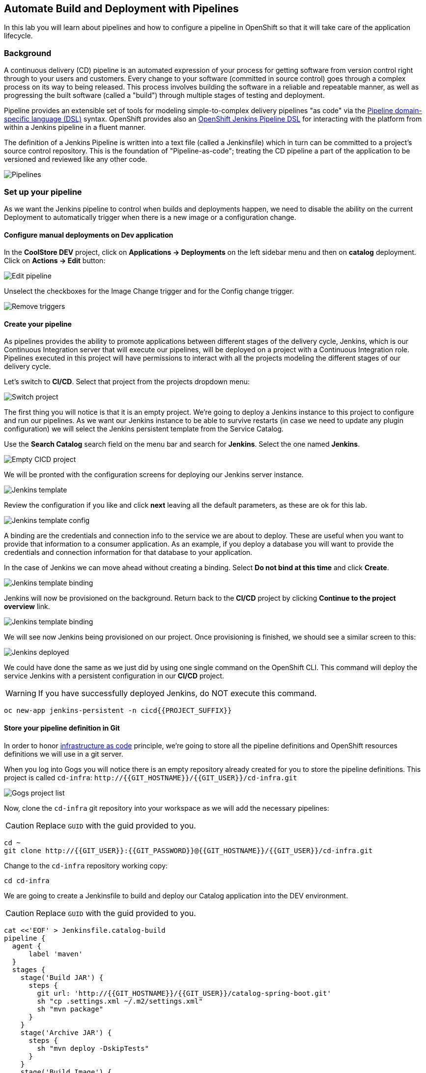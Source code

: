 ## Automate Build and Deployment with Pipelines

In this lab you will learn about pipelines and how to configure a pipeline in OpenShift so
that it will take care of the application lifecycle.

### Background

A continuous delivery (CD) pipeline is an automated expression of your process for getting software
from version control right through to your users and customers.
Every change to your software (committed in source control) goes through a complex process on
its way to being released. This process involves building the software in a reliable and repeatable
manner, as well as progressing the built software (called a "build") through multiple stages of
testing and deployment.

Pipeline provides an extensible set of tools for modeling simple-to-complex delivery pipelines
"as code" via the link:https://jenkins.io/doc/book/pipeline/syntax[Pipeline domain-specific language (DSL)]
syntax. OpenShift provides also an link:https://github.com/openshift/jenkins-client-plugin[OpenShift Jenkins Pipeline DSL]
for interacting with the platform from within a Jenkins pipeline in a fluent manner.

The definition of a Jenkins Pipeline is written into a text file (called a Jenkinsfile) which
in turn can be committed to a project’s source control repository. This is the foundation of
"Pipeline-as-code"; treating the CD pipeline a part of the application to be versioned
and reviewed like any other code.

image::devops-pipeline-flow.png[Pipelines]

### Set up your pipeline

As we want the Jenkins pipeline to control when builds and deployments happen, we need to disable the ability
on the current Deployment to automatically trigger when there is a new image or a configuration change.

#### Configure manual deployments on Dev application

In the *CoolStore DEV* project, click on *Applications -> Deployments* on the left sidebar menu
and then on *catalog* deployment. Click on *Actions -> Edit* button:

image::devops-pipeline-deployment-edit.png[Edit pipeline]

Unselect the checkboxes for the Image Change trigger and for the Config change trigger.

image::devops-pipeline-deployment-triggers.png[Remove triggers]

#### Create your pipeline

As pipelines provides the ability to promote applications between different stages of the delivery cycle, Jenkins, which is our Continuous Integration server that will execute our pipelines, will be deployed on a project with a Continuous Integration role. Pipelines executed in this project will have permissions to interact with all the projects modeling the different stages of our delivery cycle. 

Let's switch to **CI/CD**. Select that project from the projects dropdown menu:

image::devops-pipeline-projects-menu.png[Switch project]

The first thing you will notice is that it is an empty project. We're going to deploy a Jenkins instance to this project to configure and run our pipelines. As we want our Jenkins instance to be able to survive restarts (in case we need to update any plugin configuration) we will select the Jenkins persistent template from the Service Catalog.

Use the *Search Catalog* search field on the menu bar and search for *Jenkins*. Select the one named *Jenkins*.

image::devops-pipeline-catalog-search.png[Empty CICD project]

We will be pronted with the configuration screens for deploying our Jenkins server instance.

image::devops-jenkins-template.png[Jenkins template]

Review the configuration if you like and click *next* leaving all the default parameters, as these are ok for this lab.

image::devops-jenkins-template-config.png[Jenkins template config]

A binding are the credentials and connection info to the service we are about to deploy. These are useful when you want to provide that information to a consumer application. As an example, if you deploy a database you will want to provide the credentials and connection information for that database to your application. 

In the case of Jenkins we can move ahead without creating a binding. Select *Do not bind at this time* and click *Create*.

image::devops-jenkins-template-binding.png[Jenkins template binding]

Jenkins will now be provisioned on the background. Return back to the **CI/CD** project by clicking *Continue to the project overview* link.

image::devops-jenkins-template-create.png[Jenkins template binding]

We will see now Jenkins being provisioned on our project. Once provisioning is finished, we should see a similar screen to this:

image::devops-jenkins-deployed.png[Jenkins deployed]

We could have done the same as we just did by using one single command on the OpenShift CLI. This command will deploy the service Jenkins with a persistent configuration in our **CI/CD** project. 

WARNING: If you have successfully deployed Jenkins, do NOT execute this command.

[source,shell]
----
oc new-app jenkins-persistent -n cicd{{PROJECT_SUFFIX}}
----

#### Store your pipeline definition in Git

In order to honor https://en.wikipedia.org/wiki/Infrastructure_as_Code[infrastructure as code] principle, we're going to store all the pipeline definitions and OpenShift resources definitions we will use in a git server.

When you log into Gogs you will notice there is an empty repository already created for you to store the pipeline definitions. This project is called `cd-infra`:
[blue]`\http://{{GIT_HOSTNAME}}/{{GIT_USER}}/cd-infra.git`

image::devops-pipeline-gogs-cdinfra.png[Gogs project list]

Now, clone the `cd-infra` git repository into your workspace as we will add the necessary pipelines:

CAUTION: Replace `GUID` with the guid provided to you.

[source,shell,role=copypaste]
----
cd ~
git clone http://{{GIT_USER}}:{{GIT_PASSWORD}}@{{GIT_HOSTNAME}}/{{GIT_USER}}/cd-infra.git
----

Change to the `cd-infra` repository working copy:

[source,shell,role=copypaste]
----
cd cd-infra
----

We are going to create a Jenkinsfile to build and deploy our Catalog application into the DEV environment.

CAUTION: Replace `GUID` with the guid provided to you.

[source,shell,role=copypaste]
----
cat <<'EOF' > Jenkinsfile.catalog-build
pipeline {
  agent {
      label 'maven'
  }
  stages {
    stage('Build JAR') {
      steps {
        git url: 'http://{{GIT_HOSTNAME}}/{{GIT_USER}}/catalog-spring-boot.git'
        sh "cp .settings.xml ~/.m2/settings.xml"
        sh "mvn package"
      }
    }
    stage('Archive JAR') {
      steps {
        sh "mvn deploy -DskipTests"
      }
    }
    stage('Build Image') {
      steps {
        script {
          openshift.withCluster() {
            openshift.withProject(env.DEV_PROJECT) {
              openshift.startBuild("catalog", "--from-file=target/catalog-${readMavenPom().version}.jar", "--wait")
            }
          }
        }
      }
    }
    stage('Deploy') {
      steps {
        script {
          openshift.withCluster() {
            openshift.withProject(env.DEV_PROJECT) {
              def result, dc = openshift.selector("dc", "catalog")
              dc.rollout().latest()
              timeout(10) {
                  result = dc.rollout().status("-w")
              }
              if (result.status != 0) {
                  error(result.err)
              }
            }
          }
        }
      }
    }
  }
}
EOF
----
A *Pipeline* is a user-defined model of a CD pipeline. A Pipeline’s code defines your entire build process, which typically includes stages for building an application, testing it and then delivering it.

A *stage* block defines a conceptually distinct subset of tasks performed through the entire Pipeline (e.g. _Build_, _Test_ and _Deploy_ stages), which is used by many plugins to visualize or present Jenkins Pipeline status/progress.

*Step* is a single task. Fundamentally, a step tells Jenkins what to do at a particular point in time (or "step" in the process).

This pipeline has 4 stages defined:

- *Build JAR*: will clone our source repository for Catalog and will use maven's package goal to create a .jar file.
- *Archive JAR*: will upload our .jar file to nexus repository, to have it under control.
- *Build Image*: will build an image using a binary file as input in OpenShift. The build will use the .jar file that was created.
- *Deploy*: it will deploy the created image on OpenShift using the DeploymentConfig named `catalog` we created in the previous lab.


Now, let's add the Jenkinsfile to the `cd-infra` git repository:

[source,shell,role=copypaste]
----
git add Jenkinsfile.catalog-build
git config --global user.email "{{GIT_USER}}@gogs.com"
git config --global user.name "{{GIT_USER}}"
git commit -m "build pipeline added"
git push origin master
----

You should now see your file in Gogs.

image::devops-pipeline-gogs-cdinfra-files.png[cd-infra project in Gogs]


#### Create your Pipeline definition on OpenShift

Create the OpenShift pipeline definition to use the Jenkins file. This is a regular OpenShift BuildConfig with a *JenkinsPipeline* strategy.

Click on 
*Add to Project* > *Import YAML/JSON* and paste the following YAML file to create a pipeline 
that uses the `Jenkinsfile.catalog-build` from the `cd-infra` git repository

CAUTION: Replace `GUID` with the guid provided to you.

[source,shell,role=copypaste]
----
apiVersion: build.openshift.io/v1
kind: BuildConfig
metadata:
  name: catalog-build
spec:
  runPolicy: Serial
  source:
    git:
      ref: master
      uri: "http://{{GIT_HOSTNAME}}/{{GIT_USER}}/cd-infra.git"
    type: Git
  strategy:
    jenkinsPipelineStrategy:
      env:
        - name: NEXUS_URL
          value: "http://nexus.lab-infra.svc:8081"
        - name: DEV_PROJECT
          value: "dev"
      jenkinsfilePath: Jenkinsfile.catalog-build
    type: JenkinsPipeline
  triggers:
    - github:
        secret: CqPGlXcKJXXqKxW4Ye6z
      type: GitHub
    - generic:
        secret: 4LXwMdx9vhQY4WXbLcFR
      type: Generic
    - type: ConfigChange
----

image::devops-pipeline-add.png[Add pipeline to project]

In OpenShift Web Console, click on **Builds** > **Pipelines** to see the pipeline you just created.

image::devops-pipeline-started.png[Pipeline created and started]

The pipeline will start automatically and execute all stages that are defined in the Jenkinsfile 
in the git repository. After a little while, it will finish, hopefully with success.

image::devops-pipeline-finished.png[Pipeline finished]

Once the pipeline has finished, you should see the Catalog application on your **CoolStore DEV** project. 

You should notice that the number of the deployment (the number to the side of the deployment name) is increased to `#2`. 

image::devops-pipeline-catalog-deployed.png[Catalog application deployed]